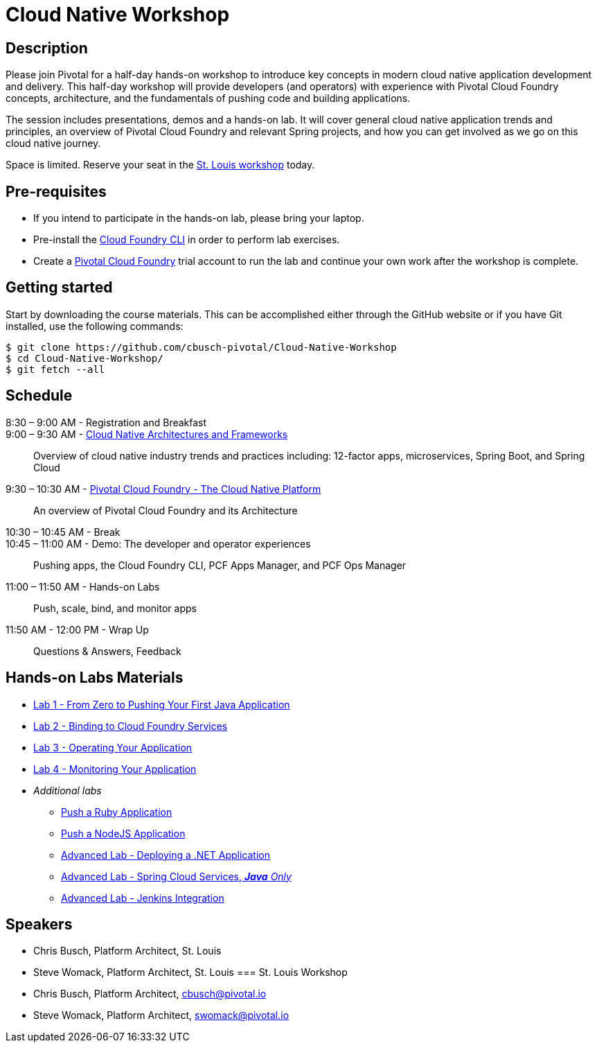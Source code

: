 = Cloud Native Workshop

== Description

Please join Pivotal for a half-day hands-on workshop to introduce key concepts in modern cloud native application development and delivery. This half-day workshop will provide developers (and operators) with experience with Pivotal Cloud Foundry concepts, architecture, and the fundamentals of pushing code and building applications.

The session includes presentations, demos and a hands-on lab. It will cover general cloud native application trends and principles, an overview of Pivotal Cloud Foundry and relevant Spring projects, and how you can get involved as we go on this cloud native journey.

Space is limited. Reserve your seat in the link:http://pivotal.io/event/cloud-native-workshop/st-louis[St. Louis workshop] today.

== Pre-requisites

* If you intend to participate in the hands-on lab, please bring your laptop.
* Pre-install the link:https://github.com/cloudfoundry/cli#downloads[Cloud Foundry CLI] in order to perform lab exercises.
* Create a link:http://run.pivotal.io/[Pivotal Cloud Foundry] trial account to run the lab and continue your own work after the workshop is complete.

== Getting started

Start by downloading the course materials. This can be accomplished either through the GitHub website or if you have Git installed, use the following commands:

```
$ git clone https://github.com/cbusch-pivotal/Cloud-Native-Workshop
$ cd Cloud-Native-Workshop/
$ git fetch --all
```

== Schedule
8:30 – 9:00 AM - Registration and Breakfast::

9:00 – 9:30 AM - link:presentations/Session_1-Cloud_Native_Architectures_and_Frameworks.pptx[Cloud Native Architectures and Frameworks]::
 
  Overview of cloud native industry trends and practices including: 12-factor apps, microservices, Spring Boot, and Spring Cloud

9:30 – 10:30 AM - link:presentations/Session_2-Pivotal_Cloud_Foundry-The_Cloud_Native_Platform.pptx[Pivotal Cloud Foundry - The Cloud Native Platform]::
 
  An overview of Pivotal Cloud Foundry and its Architecture

10:30 – 10:45 AM - Break::

10:45 – 11:00 AM - Demo: The developer and operator experiences::
  
  Pushing apps, the Cloud Foundry CLI, PCF Apps Manager, and PCF Ops Manager

11:00 – 11:50 AM - Hands-on Labs::

  Push, scale, bind, and monitor apps

11:50 AM - 12:00 PM - Wrap Up::

  Questions & Answers, Feedback

== Hands-on Labs Materials
** link:labs/lab1/lab.adoc[Lab 1 - From Zero to Pushing Your First Java Application]
** link:labs/lab2/lab.adoc[Lab 2 - Binding to Cloud Foundry Services]
** link:labs/lab3/lab.adoc[Lab 3 - Operating Your Application]
** link:labs/lab4/lab.adoc[Lab 4 - Monitoring Your Application]
** __Additional labs__
*** link:labs/lab1/lab-ruby.adoc[Push a Ruby Application]
*** link:labs/lab1/lab-node.adoc[Push a NodeJS Application]
*** link:labs/lab5/lab.adoc[Advanced Lab - Deploying a .NET Application]
*** link:cf-spring-trader/README.md[Advanced Lab - Spring Cloud Services, _**Java** Only_]
*** link:labs/lab5/continuous-delivery-lab.adoc[Advanced Lab - Jenkins Integration]

== Speakers

* Chris Busch, Platform Architect, St. Louis
* Steve Womack, Platform Architect, St. Louis
=== St. Louis Workshop

* Chris Busch, Platform Architect, cbusch@pivotal.io
* Steve Womack, Platform Architect, swomack@pivotal.io
